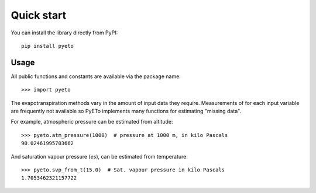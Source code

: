 ===========
Quick start
===========

You can install the library directly from PyPI::

   pip install pyeto

Usage
=====
All public functions and constants are available via the package name::

    >>> import pyeto

The evapotranspiration methods vary in the amount of input data they require.
Measurements of for each input variable are frequently not available so PyETo
implements many functions for estimating "missing data".

For example, atmospheric pressure can be estimated from altitude::

    >>> pyeto.atm_pressure(1000)  # pressure at 1000 m, in kilo Pascals
    90.02461995703662

And saturation vapour pressure (*es*), can be estimated from temperature::

    >>> pyeto.svp_from_t(15.0)  # Sat. vapour pressure in kilo Pascals
    1.7053462321157722

